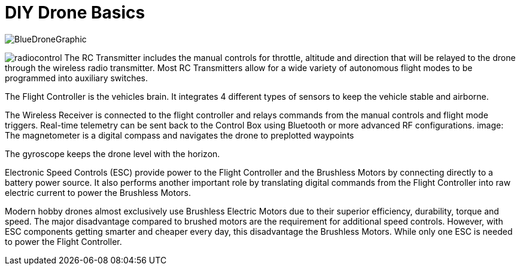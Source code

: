 = DIY Drone Basics



image::https://lh3.googleusercontent.com/-6k6u9-Y-C78/Vcoy0BxUT2I/AAAAAAAAWD4/SiLY0lNjvR0/s576-Ic42/BlueDroneGraphic.png[]



image:https://lh3.googleusercontent.com/-E5ydX3qd60A/Vco0_MHAYoI/AAAAAAAAWE8/JLCx_rh10Vk/s100-Ic42/radiocontrol.png[]   The RC Transmitter includes the manual controls for throttle, altitude and direction that will be relayed to the drone through the wireless radio transmitter.  Most RC Transmitters allow for a wide variety of autonomous flight modes to be programmed into auxiliary switches.

The Flight Controller is the vehicles brain. It integrates 4 different types of sensors to keep the vehicle stable and airborne.
      
The Wireless Receiver is connected to the flight controller and relays commands from the manual controls and flight mode triggers.  Real-time telemetry can be sent back to the Control Box using Bluetooth or more advanced RF configurations.
image:
The magnetometer is a digital compass and navigates the drone to preplotted waypoints


The gyroscope keeps the drone level with the horizon.

Electronic Speed Controls (ESC) provide power to the Flight Controller and the Brushless Motors by connecting directly to a battery power source. It also performs another important role by translating digital commands from the Flight Controller into raw  electric current to power the Brushless Motors.  


Modern hobby drones almost exclusively use Brushless Electric Motors due to their superior efficiency, durability, torque and speed.  The major disadvantage compared to brushed motors are the requirement for additional speed controls.  However, with ESC components getting smarter and cheaper every day, this disadvantage the Brushless Motors.  While only one ESC is needed to power the Flight Controller.